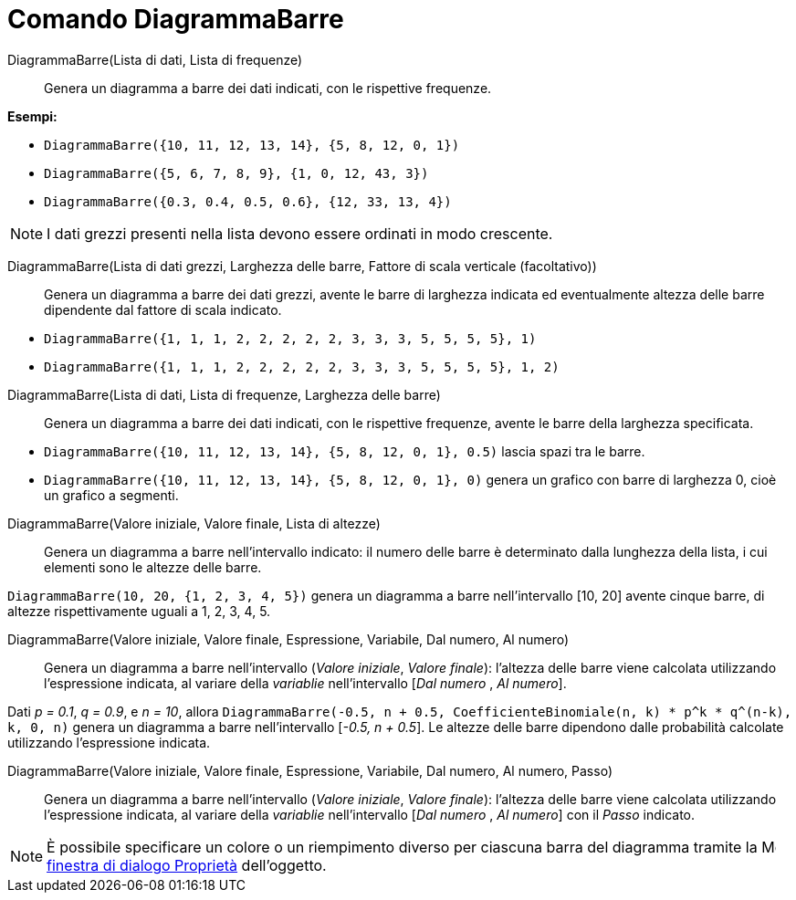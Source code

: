 = Comando DiagrammaBarre
:page-en: commands/BarChart
ifdef::env-github[:imagesdir: /it/modules/ROOT/assets/images]

DiagrammaBarre(Lista di dati, Lista di frequenze)::
  Genera un diagramma a barre dei dati indicati, con le rispettive frequenze.

[EXAMPLE]
====

*Esempi:*

* `++DiagrammaBarre({10, 11, 12, 13, 14}, {5, 8, 12, 0, 1})++`
* `++DiagrammaBarre({5, 6, 7, 8, 9}, {1, 0, 12, 43, 3})++`
* `++DiagrammaBarre({0.3, 0.4, 0.5, 0.6}, {12, 33, 13, 4})++`

====

[NOTE]
====

I dati grezzi presenti nella lista devono essere ordinati in modo crescente.

====

DiagrammaBarre(Lista di dati grezzi, Larghezza delle barre, Fattore di scala verticale (facoltativo))::
  Genera un diagramma a barre dei dati grezzi, avente le barre di larghezza indicata ed eventualmente altezza delle
  barre dipendente dal fattore di scala indicato.

[EXAMPLE]
====

* `++DiagrammaBarre({1, 1, 1, 2, 2, 2, 2, 2, 3, 3, 3, 5, 5, 5, 5}, 1)++`
* `++DiagrammaBarre({1, 1, 1, 2, 2, 2, 2, 2, 3, 3, 3, 5, 5, 5, 5}, 1, 2)++`

====

DiagrammaBarre(Lista di dati, Lista di frequenze, Larghezza delle barre)::
  Genera un diagramma a barre dei dati indicati, con le rispettive frequenze, avente le barre della larghezza
  specificata.

[EXAMPLE]
====

* `++DiagrammaBarre({10, 11, 12, 13, 14}, {5, 8, 12, 0, 1}, 0.5)++` lascia spazi tra le barre.
* `++DiagrammaBarre({10, 11, 12, 13, 14}, {5, 8, 12, 0, 1}, 0)++` genera un grafico con barre di larghezza 0, cioè un
grafico a segmenti.

====

DiagrammaBarre(Valore iniziale, Valore finale, Lista di altezze)::
  Genera un diagramma a barre nell'intervallo indicato: il numero delle barre è determinato dalla lunghezza della lista,
  i cui elementi sono le altezze delle barre.

[EXAMPLE]
====

`++DiagrammaBarre(10, 20, {1, 2, 3, 4, 5})++` genera un diagramma a barre nell'intervallo [10, 20] avente cinque barre,
di altezze rispettivamente uguali a 1, 2, 3, 4, 5.

====

DiagrammaBarre(Valore iniziale, Valore finale, Espressione, Variabile, Dal numero, Al numero)::
  Genera un diagramma a barre nell'intervallo (_Valore iniziale_, _Valore finale_): l'altezza delle barre viene calcolata utilizzando l'espressione
  indicata, al variare della _variablie_ nell'intervallo [_Dal numero_ , _Al numero_].

[EXAMPLE]
====

Dati _p = 0.1_, _q = 0.9_, e _n = 10_, allora
`++DiagrammaBarre(-0.5, n + 0.5, CoefficienteBinomiale(n, k) * p^k * q^(n-k), k, 0, n)++` genera un diagramma a barre
nell'intervallo [_-0.5, n + 0.5_]. Le altezze delle barre dipendono dalle probabilità calcolate utilizzando
l'espressione indicata.

====

DiagrammaBarre(Valore iniziale, Valore finale, Espressione, Variabile, Dal numero, Al numero, Passo)::
  Genera un diagramma a barre nell'intervallo (_Valore iniziale_, _Valore finale_): l'altezza delle barre viene calcolata utilizzando l'espressione
  indicata, al variare della _variablie_ nell'intervallo [_Dal numero_ , _Al numero_] con il _Passo_ indicato.


[NOTE]
====

È possibile specificare un colore o un riempimento diverso per ciascuna barra del diagramma tramite la
image:16px-Menu-options.svg.png[Menu-options.svg,width=16,height=16] xref:/Finestra_di_dialogo_Proprietà.adoc[finestra
di dialogo Proprietà] dell'oggetto.

====
